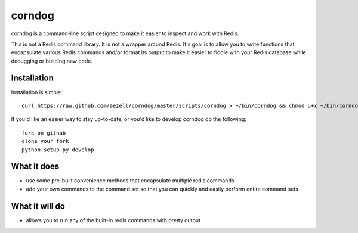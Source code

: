 corndog
=======

corndog is a command-line script designed to make it easier to inspect and work with Redis.

This is not a Redis command library. It is not a wrapper around Redis. It's goal is to allow you
to write functions that encapsulate various Redis commands and/or format its output to make it easier
to fiddle with your Redis database while debugging or building new code.

Installation
------------
Installation is simple::

    curl https://raw.github.com/aezell/corndog/master/scripts/corndog > ~/bin/corndog && chmod u+x ~/bin/corndog

If you'd like an easier way to stay up-to-date, or you'd like to develop corndog do the following::

    fork on github
    clone your fork
    python setup.py develop

What it does
------------

* use some pre-built convenience methods that encapsulate multiple redis commands
* add your own commands to the command set so that you can quickly and easily perform entire command sets

What it will do
---------------

* allows you to run any of the built-in redis commands with pretty output